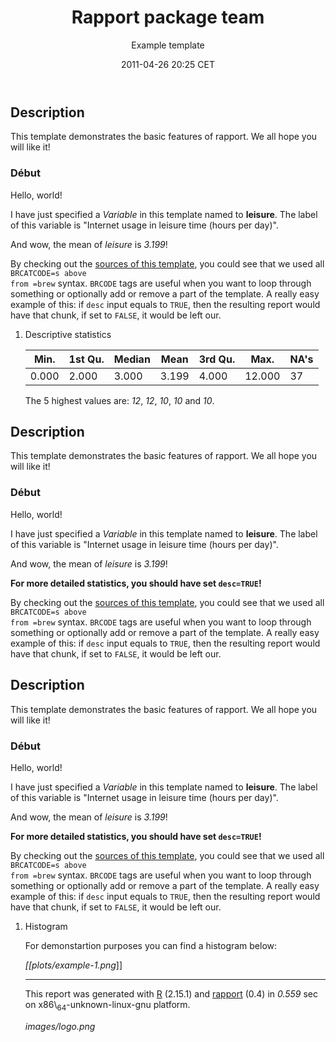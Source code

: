 #+TITLE: Rapport package team

#+AUTHOR: Example template
#+DATE: 2011-04-26 20:25 CET

** Description

This template demonstrates the basic features of rapport. We all hope
you will like it!

*** Début

Hello, world!

I have just specified a /Variable/ in this template named to *leisure*.
The label of this variable is "Internet usage in leisure time (hours per
day)".

And wow, the mean of /leisure/ is /3.199/!

By checking out the
[[https://github.com/aL3xa/rapport/blob/master/inst/templates/example.tpl][sources
of this template]], you could see that we used all =BRCATCODE=s above
from =brew= syntax. =BRCODE= tags are useful when you want to loop
through something or optionally add or remove a part of the template. A
really easy example of this: if =desc= input equals to =TRUE=, then the
resulting report would have that chunk, if set to =FALSE=, it would be
left our.

**** Descriptive statistics

| Min.    | 1st Qu.   | Median   | Mean    | 3rd Qu.   | Max.     | NA's   |
|---------+-----------+----------+---------+-----------+----------+--------|
| 0.000   | 2.000     | 3.000    | 3.199   | 4.000     | 12.000   | 37     |

The 5 highest values are: /12/, /12/, /10/, /10/ and /10/.

** Description

This template demonstrates the basic features of rapport. We all hope
you will like it!

*** Début

Hello, world!

I have just specified a /Variable/ in this template named to *leisure*.
The label of this variable is "Internet usage in leisure time (hours per
day)".

And wow, the mean of /leisure/ is /3.199/!

*For more detailed statistics, you should have set =desc=TRUE=!*

By checking out the
[[https://github.com/aL3xa/rapport/blob/master/inst/templates/example.tpl][sources
of this template]], you could see that we used all =BRCATCODE=s above
from =brew= syntax. =BRCODE= tags are useful when you want to loop
through something or optionally add or remove a part of the template. A
really easy example of this: if =desc= input equals to =TRUE=, then the
resulting report would have that chunk, if set to =FALSE=, it would be
left our.

** Description

This template demonstrates the basic features of rapport. We all hope
you will like it!

*** Début

Hello, world!

I have just specified a /Variable/ in this template named to *leisure*.
The label of this variable is "Internet usage in leisure time (hours per
day)".

And wow, the mean of /leisure/ is /3.199/!

*For more detailed statistics, you should have set =desc=TRUE=!*

By checking out the
[[https://github.com/aL3xa/rapport/blob/master/inst/templates/example.tpl][sources
of this template]], you could see that we used all =BRCATCODE=s above
from =brew= syntax. =BRCODE= tags are useful when you want to loop
through something or optionally add or remove a part of the template. A
really easy example of this: if =desc= input equals to =TRUE=, then the
resulting report would have that chunk, if set to =FALSE=, it would be
left our.

**** Histogram

For demonstartion purposes you can find a histogram below:

[[plots/example-1-hires.png][[[plots/example-1.png]]]]

--------------

This report was generated with [[http://www.r-project.org/][R]] (2.15.1)
and [[https://rapporter.github.io/rapport/][rapport]] (0.4) in /0.559/ sec on
x86\_64-unknown-linux-gnu platform.

#+CAPTION: 

[[images/logo.png]]
